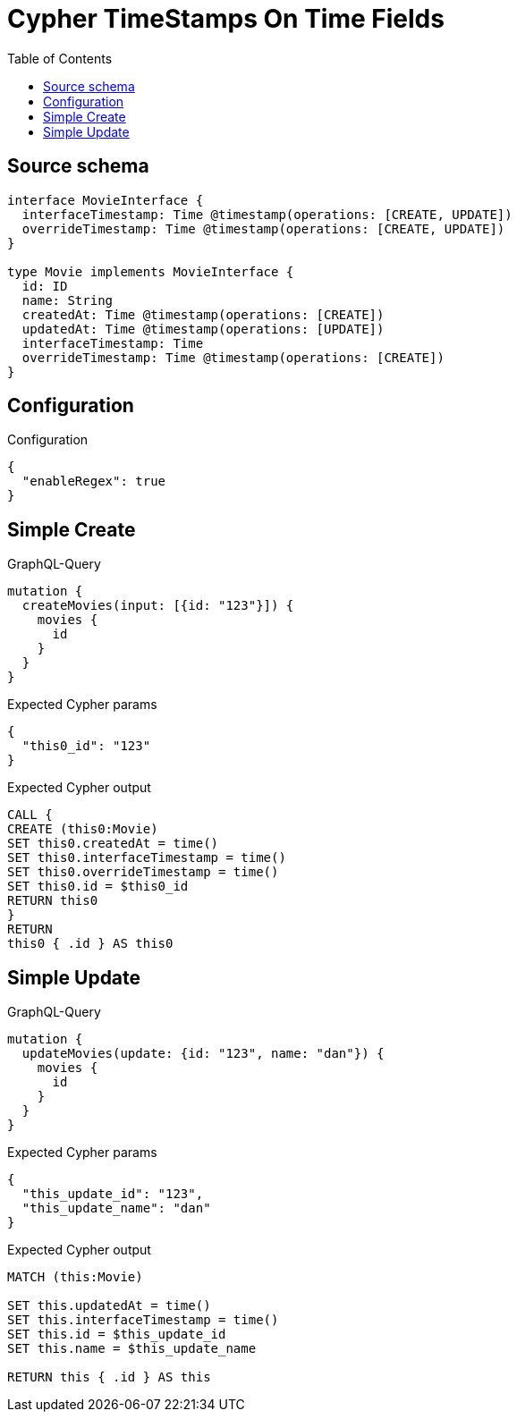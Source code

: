 :toc:

= Cypher TimeStamps On Time Fields

== Source schema

[source,graphql,schema=true]
----
interface MovieInterface {
  interfaceTimestamp: Time @timestamp(operations: [CREATE, UPDATE])
  overrideTimestamp: Time @timestamp(operations: [CREATE, UPDATE])
}

type Movie implements MovieInterface {
  id: ID
  name: String
  createdAt: Time @timestamp(operations: [CREATE])
  updatedAt: Time @timestamp(operations: [UPDATE])
  interfaceTimestamp: Time
  overrideTimestamp: Time @timestamp(operations: [CREATE])
}
----

== Configuration

.Configuration
[source,json,schema-config=true]
----
{
  "enableRegex": true
}
----
== Simple Create

.GraphQL-Query
[source,graphql]
----
mutation {
  createMovies(input: [{id: "123"}]) {
    movies {
      id
    }
  }
}
----

.Expected Cypher params
[source,json]
----
{
  "this0_id": "123"
}
----

.Expected Cypher output
[source,cypher]
----
CALL {
CREATE (this0:Movie)
SET this0.createdAt = time()
SET this0.interfaceTimestamp = time()
SET this0.overrideTimestamp = time()
SET this0.id = $this0_id
RETURN this0
}
RETURN 
this0 { .id } AS this0
----

== Simple Update

.GraphQL-Query
[source,graphql]
----
mutation {
  updateMovies(update: {id: "123", name: "dan"}) {
    movies {
      id
    }
  }
}
----

.Expected Cypher params
[source,json]
----
{
  "this_update_id": "123",
  "this_update_name": "dan"
}
----

.Expected Cypher output
[source,cypher]
----
MATCH (this:Movie)

SET this.updatedAt = time()
SET this.interfaceTimestamp = time()
SET this.id = $this_update_id
SET this.name = $this_update_name

RETURN this { .id } AS this
----

